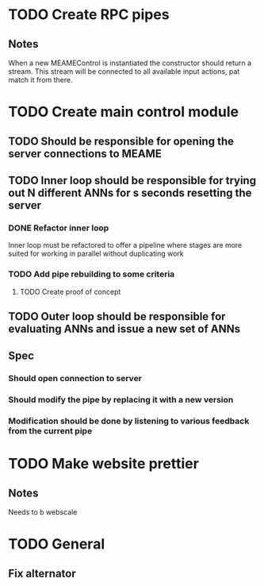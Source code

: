 * TODO Create RPC pipes
** Notes
   When a new MEAMEControl is instantiated the constructor should return a stream.
   This stream will be connected to all available input actions, pat match it from there.

* TODO Create main control module
** TODO Should be responsible for opening the server connections to MEAME
** TODO Inner loop should be responsible for trying out N different ANNs for s seconds resetting the server
*** DONE Refactor inner loop
    Inner loop must be refactored to offer a pipeline where stages are more suited for working
    in parallel without duplicating work
*** TODO Add pipe rebuilding to some criteria
**** TODO Create proof of concept

** TODO Outer loop should be responsible for evaluating ANNs and issue a new set of ANNs
** Spec
*** Should open connection to server
*** Should modify the pipe by replacing it with a new version
*** Modification should be done by listening to various feedback from the current pipe



* TODO Make website prettier
** Notes
   Needs to b webscale

* TODO General
** Fix alternator
